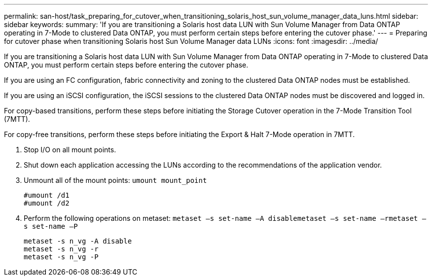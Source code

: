 ---
permalink: san-host/task_preparing_for_cutover_when_transitioning_solaris_host_sun_volume_manager_data_luns.html
sidebar: sidebar
keywords: 
summary: 'If you are transitioning a Solaris host data LUN with Sun Volume Manager from Data ONTAP operating in 7-Mode to clustered Data ONTAP, you must perform certain steps before entering the cutover phase.'
---
= Preparing for cutover phase when transitioning Solaris host Sun Volume Manager data LUNs
:icons: font
:imagesdir: ../media/

[.lead]
If you are transitioning a Solaris host data LUN with Sun Volume Manager from Data ONTAP operating in 7-Mode to clustered Data ONTAP, you must perform certain steps before entering the cutover phase.

If you are using an FC configuration, fabric connectivity and zoning to the clustered Data ONTAP nodes must be established.

If you are using an iSCSI configuration, the iSCSI sessions to the clustered Data ONTAP nodes must be discovered and logged in.

For copy-based transitions, perform these steps before initiating the Storage Cutover operation in the 7-Mode Transition Tool (7MTT).

For copy-free transitions, perform these steps before initiating the Export & Halt 7-Mode operation in 7MTT.

. Stop I/O on all mount points.
. Shut down each application accessing the LUNs according to the recommendations of the application vendor.
. Unmount all of the mount points: `umount mount_point`
+
----
#umount /d1
#umount /d2
----

. Perform the following operations on metaset: `metaset –s set-name –A disable``metaset –s set-name –r``metaset –s set-name –P`
+
----
metaset -s n_vg -A disable
metaset -s n_vg -r
metaset -s n_vg -P
----

